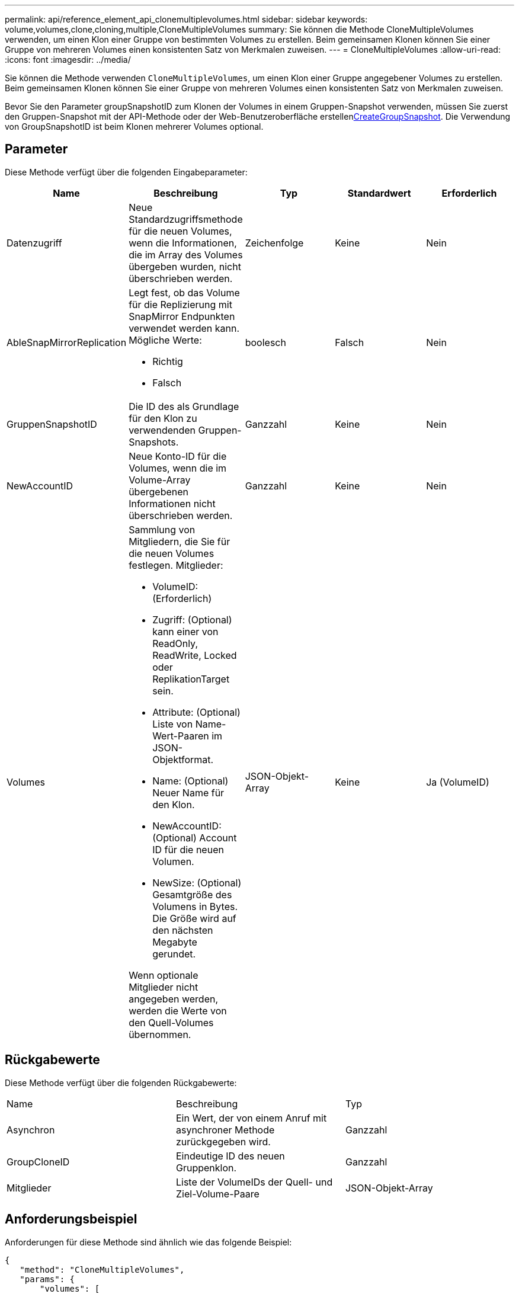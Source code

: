 ---
permalink: api/reference_element_api_clonemultiplevolumes.html 
sidebar: sidebar 
keywords: volume,volumes,clone,cloning,multiple,CloneMultipleVolumes 
summary: Sie können die Methode CloneMultipleVolumes verwenden, um einen Klon einer Gruppe von bestimmten Volumes zu erstellen. Beim gemeinsamen Klonen können Sie einer Gruppe von mehreren Volumes einen konsistenten Satz von Merkmalen zuweisen. 
---
= CloneMultipleVolumes
:allow-uri-read: 
:icons: font
:imagesdir: ../media/


[role="lead"]
Sie können die Methode verwenden `CloneMultipleVolumes`, um einen Klon einer Gruppe angegebener Volumes zu erstellen. Beim gemeinsamen Klonen können Sie einer Gruppe von mehreren Volumes einen konsistenten Satz von Merkmalen zuweisen.

Bevor Sie den Parameter groupSnapshotID zum Klonen der Volumes in einem Gruppen-Snapshot verwenden, müssen Sie zuerst den Gruppen-Snapshot mit der  API-Methode oder der Web-Benutzeroberfläche erstellenxref:reference_element_api_creategroupsnapshot.adoc[CreateGroupSnapshot]. Die Verwendung von GroupSnapshotID ist beim Klonen mehrerer Volumes optional.



== Parameter

Diese Methode verfügt über die folgenden Eingabeparameter:

|===
| Name | Beschreibung | Typ | Standardwert | Erforderlich 


 a| 
Datenzugriff
 a| 
Neue Standardzugriffsmethode für die neuen Volumes, wenn die Informationen, die im Array des Volumes übergeben wurden, nicht überschrieben werden.
 a| 
Zeichenfolge
 a| 
Keine
 a| 
Nein



 a| 
AbleSnapMirrorReplication
 a| 
Legt fest, ob das Volume für die Replizierung mit SnapMirror Endpunkten verwendet werden kann. Mögliche Werte:

* Richtig
* Falsch

 a| 
boolesch
 a| 
Falsch
 a| 
Nein



 a| 
GruppenSnapshotID
 a| 
Die ID des als Grundlage für den Klon zu verwendenden Gruppen-Snapshots.
 a| 
Ganzzahl
 a| 
Keine
 a| 
Nein



 a| 
NewAccountID
 a| 
Neue Konto-ID für die Volumes, wenn die im Volume-Array übergebenen Informationen nicht überschrieben werden.
 a| 
Ganzzahl
 a| 
Keine
 a| 
Nein



 a| 
Volumes
 a| 
Sammlung von Mitgliedern, die Sie für die neuen Volumes festlegen. Mitglieder:

* VolumeID: (Erforderlich)
* Zugriff: (Optional) kann einer von ReadOnly, ReadWrite, Locked oder ReplikationTarget sein.
* Attribute: (Optional) Liste von Name-Wert-Paaren im JSON-Objektformat.
* Name: (Optional) Neuer Name für den Klon.
* NewAccountID: (Optional) Account ID für die neuen Volumen.
* NewSize: (Optional) Gesamtgröße des Volumens in Bytes. Die Größe wird auf den nächsten Megabyte gerundet.


Wenn optionale Mitglieder nicht angegeben werden, werden die Werte von den Quell-Volumes übernommen.
 a| 
JSON-Objekt-Array
 a| 
Keine
 a| 
Ja (VolumeID)

|===


== Rückgabewerte

Diese Methode verfügt über die folgenden Rückgabewerte:

|===


| Name | Beschreibung | Typ 


 a| 
Asynchron
 a| 
Ein Wert, der von einem Anruf mit asynchroner Methode zurückgegeben wird.
 a| 
Ganzzahl



 a| 
GroupCloneID
 a| 
Eindeutige ID des neuen Gruppenklon.
 a| 
Ganzzahl



 a| 
Mitglieder
 a| 
Liste der VolumeIDs der Quell- und Ziel-Volume-Paare
 a| 
JSON-Objekt-Array

|===


== Anforderungsbeispiel

Anforderungen für diese Methode sind ähnlich wie das folgende Beispiel:

[listing]
----
{
   "method": "CloneMultipleVolumes",
   "params": {
       "volumes": [
           {
              "volumeID": 5
              "name":"foxhill",
              "access":"readOnly"
              },
           {
              "volumeID": 18
              },
           {
             "volumeID": 20
              }
     ]
   },
   "id": 1
}
----


== Antwortbeispiel

Diese Methode gibt eine Antwort zurück, die dem folgenden Beispiel ähnelt:

[listing]
----
{
  "id": 1,
  "result": {
    "asyncHandle": 12,
    "groupCloneID": 4,
    "members": [
     {
      "srcVolumeID": 5,
      "volumeID": 29
     },
     {
      "srcVolumeID": 18,
      "volumeID": 30
     },
     {
      "srcVolumeID": 20,
      "volumeID": 31
      }
    ]
  }
}
----


== Neu seit Version

9,6
